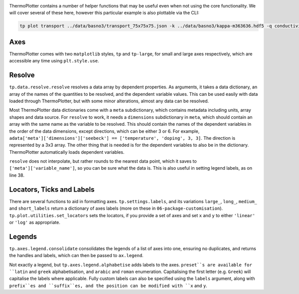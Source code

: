 .. image:: transport.png
   :alt: Electrical conductivity, Seebeck coefficient and lattice thermal conductivity of BaSnO<sub>3</sub>.

ThermoPlotter contains a number of helper functions that may be useful
even when not using the core functionality. We will cover several of
these here, however this particular example is also plottable via the
CLI:

.. code-block::

    tp plot transport ../data/basno3/transport_75x75x75.json -k ../data/basno3/kappa-m363636.hdf5 -q conductivity -q seebeck -q lattice_thermal_conductivity -n 1e18 -n 1e19 -n 1e20 -n 1e21 --tmin 0 --location 3

----
Axes
----

ThermoPlotter comes with two ``matplotlib`` styles, ``tp`` and
``tp-large``, for small and large axes respectively, which are
accessible any time using ``plt.style.use``.

-------
Resolve
-------

``tp.data.resolve.resolve`` resolves a data array by dependent
properties. As arguments, it takes a data dictionary, an array of the
names of the quantities to be resolved, and the dependent variable
values. This can be used easily with data loaded through ThermoPlotter,
but with some minor alterations, almost any data can be resolved.

Most ThermoPlotter data dictionaries come with a ``meta``
subdictionary, which contains metadata including units, array shapes
and data source. For ``resolve`` to work, it needs a ``dimensions``
subdictionary in ``meta``, which should contain an array with the same
name as the variable to be resolved. This should contain the names of
the dependent variables in the order of the data dimensions, except
directions, which can be either 3 or 6. For example,
``adata['meta']['dimensions']['seebeck'] == ['temperature', 'doping', 3, 3]``.
The direction is represented by a 3x3 array. The other thing that is
needed is for the dependent variables to also be in the dictionary.
ThermoPlotter automatically loads dependent variables.

``resolve`` does not interpolate, but rather rounds to the nearest data
point, which it saves to ``['meta']['variable_name']``, so you can be
sure what the data is. This is also useful in setting legend labels, as
on line 38.

--------------------------
Locators, Ticks and Labels
--------------------------

There are several functions to aid in formatting axes.
``tp.settings.labels``, and its variations ``large_``, ``long_``,
``medium_`` and ``short_labels`` return a dictionary of axes labels
(more on these in ``06-package-customisation``).
``tp.plot.utilities.set_locators`` sets the locators, if you provide a
set of axes and set ``x`` and ``y`` to either ``'linear'`` or ``'log'``
as appropriate.

-------
Legends
-------

``tp.axes.legend.consolidate`` consolidates the legends of a list of
axes into one, ensuring no duplicates, and returns the handles and
labels, which can then be passed to ``ax.legend``.

Not exactly a legend, but ``tp.axes.legend.alphabetise`` adds labels
to the axes. ``preset``s are available for ``latin`` and ``greek``
alphabetisation, and ``arabic`` and ``roman`` enumeration.
Capitalising the first letter (e.g. ``Greek``) will capitalise the
labels where applicable. Fully custom labels can also be specified
using the ``labels`` argument, along with ``prefix``es and
``suffix``es, and the position can be modified with ``x`` and ``y``.
